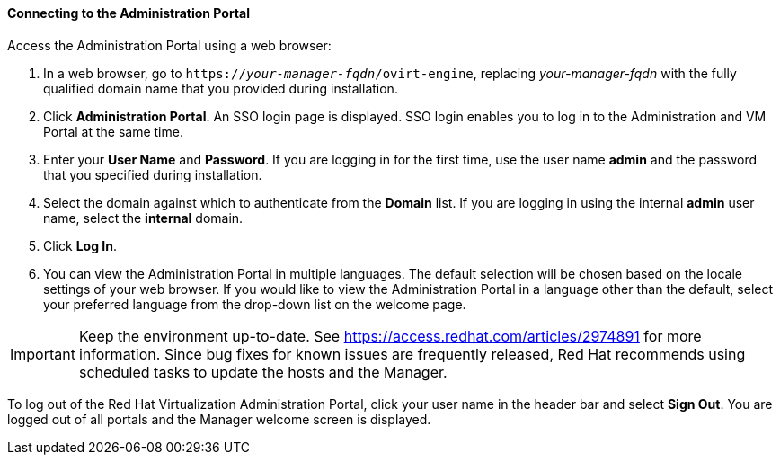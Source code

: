 [[Connecting_to_the_Administration_Portal]]
[discrete]
==== Connecting to the Administration Portal

Access the Administration Portal using a web browser:

. In a web browser, go to `https://_your-manager-fqdn_/ovirt-engine`, replacing _your-manager-fqdn_ with the fully qualified domain name that you provided during installation.
. Click *Administration Portal*. An SSO login page is displayed. SSO login enables you to log in to the Administration and VM Portal at the same time.
. Enter your *User Name* and *Password*. If you are logging in for the first time, use the user name *admin* and the password that you specified during installation.
. Select the domain against which to authenticate from the *Domain* list. If you are logging in using the internal *admin* user name, select the *internal* domain.
. Click *Log In*.
. You can view the Administration Portal in multiple languages. The default selection will be chosen based on the locale settings of your web browser. If you would like to view the Administration Portal in a language other than the default, select your preferred language from the drop-down list on the welcome page.

[IMPORTANT]
====
Keep the environment up-to-date. See link:https://access.redhat.com/articles/2974891[] for more information. Since bug fixes for known issues are frequently released, Red Hat recommends using scheduled tasks to update the hosts and the Manager.
====

To log out of the Red Hat Virtualization Administration Portal, click your user name in the header bar and select *Sign Out*. You are logged out of all portals and the Manager welcome screen is displayed.

